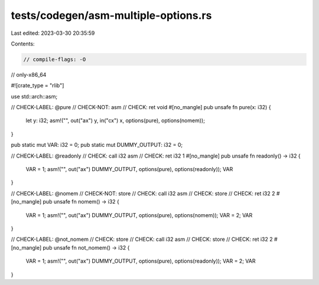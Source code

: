 tests/codegen/asm-multiple-options.rs
=====================================

Last edited: 2023-03-30 20:35:59

Contents:

.. code-block:: rs

    // compile-flags: -O
// only-x86_64

#![crate_type = "rlib"]

use std::arch::asm;

// CHECK-LABEL: @pure
// CHECK-NOT: asm
// CHECK: ret void
#[no_mangle]
pub unsafe fn pure(x: i32) {
    let y: i32;
    asm!("", out("ax") y, in("cx") x, options(pure), options(nomem));
}

pub static mut VAR: i32 = 0;
pub static mut DUMMY_OUTPUT: i32 = 0;

// CHECK-LABEL: @readonly
// CHECK: call i32 asm
// CHECK: ret i32 1
#[no_mangle]
pub unsafe fn readonly() -> i32 {
    VAR = 1;
    asm!("", out("ax") DUMMY_OUTPUT, options(pure), options(readonly));
    VAR
}

// CHECK-LABEL: @nomem
// CHECK-NOT: store
// CHECK: call i32 asm
// CHECK: store
// CHECK: ret i32 2
#[no_mangle]
pub unsafe fn nomem() -> i32 {
    VAR = 1;
    asm!("", out("ax") DUMMY_OUTPUT, options(pure), options(nomem));
    VAR = 2;
    VAR
}

// CHECK-LABEL: @not_nomem
// CHECK: store
// CHECK: call i32 asm
// CHECK: store
// CHECK: ret i32 2
#[no_mangle]
pub unsafe fn not_nomem() -> i32 {
    VAR = 1;
    asm!("", out("ax") DUMMY_OUTPUT, options(pure), options(readonly));
    VAR = 2;
    VAR
}


